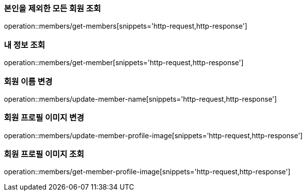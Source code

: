 [[Member]]
=== 본인을 제외한 모든 회원 조회

operation::members/get-members[snippets='http-request,http-response']

=== 내 정보 조회

operation::members/get-member[snippets='http-request,http-response']

=== 회원 이름 변경

operation::members/update-member-name[snippets='http-request,http-response']

=== 회원 프로필 이미지 변경

operation::members/update-member-profile-image[snippets='http-request,http-response']

=== 회원 프로필 이미지 조회

operation::members/get-member-profile-image[snippets='http-request,http-response']
